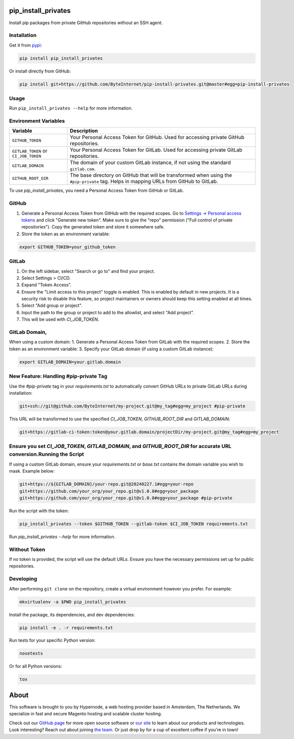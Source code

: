 pip_install_privates
====================

.. image:: https://codecov.io/github/ByteInternet/pip-install-privates/coverage.svg?branch=master
    :target: https://codecov.io/github/ByteInternet/pip-install-privates
    :alt: codecov.io

.. image:: https://travis-ci.org/ByteInternet/pip-install-privates.svg?branch=master
    :target: https://travis-ci.org/ByteInternet/pip-install-privates
    :alt: travis-ci.org

Install pip packages from private GitHub repositories without an SSH agent.

Installation
------------

Get it from `pypi <https://pypi.python.org/pypi/pip-install-privates/>`_:

.. code-block:: bash

    pip install pip_install_privates

Or install directly from GitHub:

.. code-block:: bash

    pip install git+https://github.com/ByteInternet/pip-install-privates.git@master#egg=pip-install-privates

Usage
-----

Run ``pip_install_privates --help`` for more information.

Environment Variables
---------------------

.. list-table::
   :header-rows: 1

   * - Variable
     - Description
   * - ``GITHUB_TOKEN``
     - Your Personal Access Token for GitHub. Used for accessing private GitHub repositories.
   * - ``GITLAB_TOKEN`` or ``CI_JOB_TOKEN``
     - Your Personal Access Token for GitLab. Used for accessing private GitLab repositories.
   * - ``GITLAB_DOMAIN``
     - The domain of your custom GitLab instance, if not using the standard ``gitlab.com``.
   * - ``GITHUB_ROOT_DIR``
     - The base directory on GitHub that will be transformed when using the ``#pip-private`` tag. Helps in mapping URLs from GitHub to GitLab.

To use `pip_install_privates`, you need a Personal Access Token from GitHub or GitLab.

GitHub
------

1. Generate a Personal Access Token from GitHub with the required scopes. Go to `Settings → Personal access tokens <https://github.com/settings/tokens>`_ and click "Generate new token". Make sure to give the "repo" permission ("Full control of private repositories"). Copy the generated token and store it somewhere safe.
2. Store the token as an environment variable:

.. code-block:: bash

    export GITHUB_TOKEN=your_github_token

GitLab
------

1. On the left sidebar, select "Search or go to" and find your project.
2. Select Settings > CI/CD.
3. Expand "Token Access".
4. Ensure the "Limit access to this project" toggle is enabled. This is enabled by default in new projects. It is a security risk to disable this feature, so project maintainers or owners should keep this setting enabled at all times.
5. Select "Add group or project".
6. Input the path to the group or project to add to the allowlist, and select "Add project".
7. This will be used with `CI_JOB_TOKEN`.

GitLab Domain, 
-------------

When using a custom domain:
1. Generate a Personal Access Token from GitLab with the required scopes.
2. Store the token as an environment variable:
3. Specify your GitLab domain (if using a custom GitLab instance):

.. code-block:: bash

    export GITLAB_DOMAIN=your.gitlab.domain

New Feature: Handling #pip-private Tag
---------------------------------------

Use the `#pip-private` tag in your `requirements.txt` to automatically convert GitHub URLs to private GitLab URLs during installation:

.. code-block:: plaintext

    git+ssh://git@github.com/ByteInternet/my-project.git@my_tag#egg=my_project #pip-private

This URL will be transformed to use the specified `CI_JOB_TOKEN`, `GITHUB_ROOT_DIR` and `GITLAB_DOMAIN`:

.. code-block:: plaintext

    git+https://gitlab-ci-token:token@your.gitlab.domain/projectDir/my-project.git@my_tag#egg=my_project

Ensure you set `CI_JOB_TOKEN`, `GITLAB_DOMAIN`, and `GITHUB_ROOT_DIR` for accurate URL conversion.\Running the Script
------------------

If using a custom GitLab domain, ensure your `requirements.txt` or `base.txt` contains the domain variable you wish to mask. Example below:

.. code-block:: bash

    git+https://${GITLAB_DOMAIN}/your-repo.git@20240227.1#egg=your-repo
    git+https://github.com/your_org/your_repo.git@v1.0.0#egg=your_package
    git+https://github.com/your_org/your_repo.git@v1.0.0#egg=your_package #pip-private

Run the script with the token:

.. code-block:: bash

    pip_install_privates --token $GITHUB_TOKEN --gitlab-token $CI_JOB_TOKEN requirements.txt

Run `pip_install_privates --help` for more information.

Without Token
-------------

If no token is provided, the script will use the default URLs. Ensure you have the necessary permissions set up for public repositories.

Developing
----------

After performing ``git clone`` on the repository, create a virtual environment however you prefer. For example:

.. code-block:: bash

    mkvirtualenv -a $PWD pip_install_privates

Install the package, its dependencies, and dev dependencies:

.. code-block:: bash

    pip install -e . -r requirements.txt

Run tests for your specific Python version:

.. code-block:: bash

    nosetests

Or for all Python versions:

.. code-block:: bash

    tox

About
=====

This software is brought to you by Hypernode, a web hosting provider based in Amsterdam, The Netherlands. We specialize in fast and secure Magento hosting and scalable cluster hosting.

Check out our `GitHub page <https://github.com/ByteInternet>`_ for more open source software or `our site <https://www.hypernode.com>`_ to learn about our products and technologies. Look interesting? Reach out about joining `the team <https://www.hypernode.com/vacatures>`_. Or just drop by for a cup of excellent coffee if you're in town!
